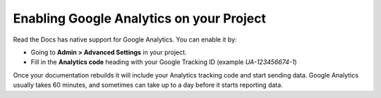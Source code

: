Enabling Google Analytics on your Project
=========================================

Read the Docs has native support for Google Analytics.
You can enable it by:

* Going to **Admin > Advanced Settings** in your project.
* Fill in the **Analytics code** heading with your Google Tracking ID (example `UA-123456674-1`)

Once your documentation rebuilds it will include your Analytics tracking code and start sending data.
Google Analytics usually takes 60 minutes,
and sometimes can take up to a day before it starts reporting data.